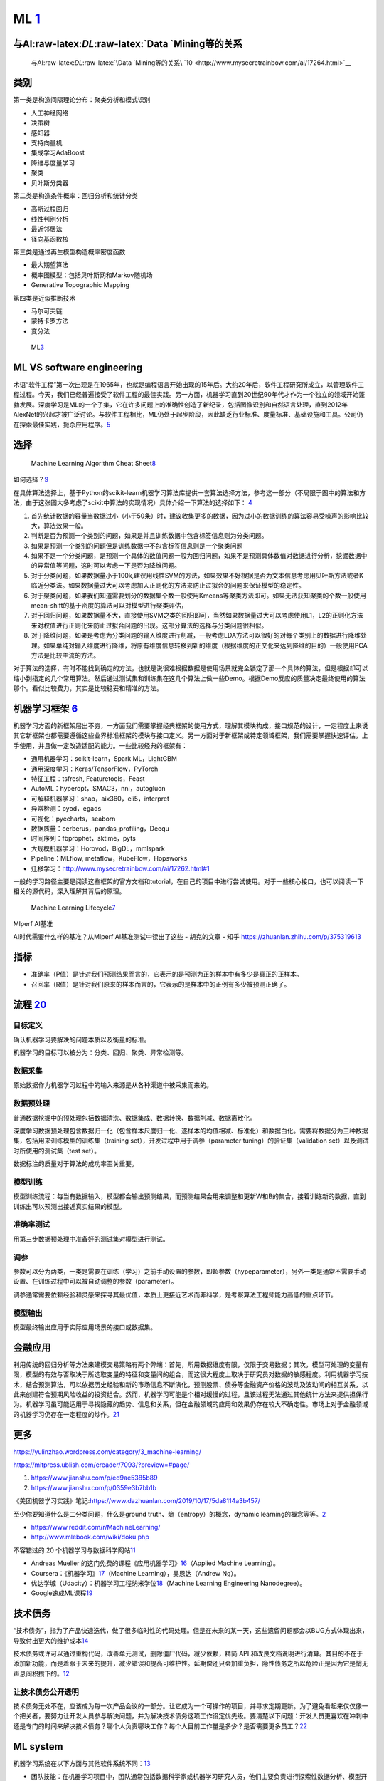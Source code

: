 
ML `1 <https://www.pianshen.com/article/66921228716/>`__
========================================================

与AI:raw-latex:`\DL`:raw-latex:`\Data `Mining等的关系
-----------------------------------------------------

.. figure:: ../img/ML_relate2AI.png

   与AI:raw-latex:`\DL`:raw-latex:`\Data `Mining等的关系\ `10 <http://www.mysecretrainbow.com/ai/17264.html>`__

类别
----

第一类是构造间隔理论分布：聚类分析和模式识别

-  人工神经网络
-  决策树
-  感知器
-  支持向量机
-  集成学习AdaBoost
-  降维与度量学习
-  聚类
-  贝叶斯分类器

第二类是构造条件概率：回归分析和统计分类

-  高斯过程回归
-  线性判别分析
-  最近邻居法
-  径向基函数核

第三类是通过再生模型构造概率密度函数

-  最大期望算法
-  概率图模型：包括贝叶斯网和Markov随机场
-  Generative Topographic Mapping

第四类是近似推断技术

-  马尔可夫链
-  蒙特卡罗方法
-  变分法

.. figure:: ../img/ML.png

   ML\ `3 <http://www.uml.org.cn/devprocess/201910163.asp>`__

ML VS software engineering
--------------------------

术语“软件工程”第一次出现是在1965年，也就是编程语言开始出现的15年后。大约20年后，软件工程研究所成立，以管理软件工程过程。今天，我们已经普遍接受了软件工程的最佳实践。另一方面，机器学习直到20世纪90年代才作为一个独立的领域开始蓬勃发展。深度学习是ML的一个子集，它在许多问题上的准确性创造了新纪录，包括图像识别和自然语言处理，直到2012年AlexNet的兴起才被广泛讨论。与软件工程相比，ML仍处于起步阶段，因此缺乏行业标准、度量标准、基础设施和工具。公司仍在探索最佳实践，扼杀应用程序。\ `5 <https://radiant-brushlands-42789.herokuapp.com/towardsdatascience.com/how-to-manage-machine-learning-products-part-1-386e7011258a>`__

选择
----

.. figure:: ../img/ML_cheat_sheet.png

   Machine Learning Algorithm Cheat
   Sheet\ `8 <https://docs.microsoft.com/en-us/azure/machine-learning/algorithm-cheat-sheet>`__

如何选择？\ `9 <https://docs.microsoft.com/en-us/azure/machine-learning/how-to-select-algorithms>`__

在具体算法选择上，基于Python的scikit-learn机器学习算法库提供一套算法选择方法，参考这一部分（不局限于图中的算法和方法，由于这张图大多考虑了scikit中算法的实现情况）具体介绍一下算法的选择如下：
`4 <https://zhuanlan.zhihu.com/p/36870462>`__

1. 首先统计数据的容量当数据过小（小于50条）时，建议收集更多的数据，因为过小的数据训练的算法容易受噪声的影响比较大，算法效果一般。
2. 判断是否为预测一个类别的问题，如果是并且训练数据中包含标签信息则为分类问题。
3. 如果是预测一个类别的问题但是训练数据中不包含标签信息则是一个聚类问题
4. 如果不是一个分类问题，是预测一个具体的数值问题一般为回归问题，如果不是预测具体数值对数据进行分析，挖掘数据中的异常值等问题，这时可以考虑一下是否为降维问题。
5. 对于分类问题，如果数据量小于100k,建议用线性SVM的方法，如果效果不好根据是否为文本信息考虑用贝叶斯方法或者K临近分类法。如果数据量过大可以考虑加入正则化的方法来防止过拟合的问题来保证模型的稳定性。
6. 对于聚类问题，如果我们知道需要划分的数据集个数一般使用Kmeans等聚类方法即可。如果无法获知聚类的个数一般使用mean-shift的基于密度的算法可以对模型进行聚类评估，
7. 对于回归问题，如果数据量不大，直接使用SVM之类的回归即可，当然如果数据量过大可以考虑使用L1，L2的正则化方法来对权值进行正则化来防止过拟合问题的出现。这部分算法的选择与分类问题很相似。
8. 对于降维问题，如果是考虑为分类问题的输入维度进行削减，一般考虑LDA方法可以很好的对每个类别上的数据进行降维处理。如果单纯对输入维度进行降维，将原有维度信息转移到新的维度（根据维度的正交化来达到降维的目的）一般使用PCA方法是比较主流的方法。

对于算法的选择，有时不能找到确定的方法，也就是说很难根据数据是使用场景就完全锁定了那一个具体的算法，但是根据却可以缩小到指定的几个常用算法。然后通过测试集和训练集在这几个算法上做一些Demo。根据Demo反应的质量决定最终使用的算法那个。看似比较费力，其实是比较稳妥和精准的方法。

机器学习框架 `6 <https://zhuanlan.zhihu.com/p/192633890>`__
-----------------------------------------------------------

机器学习方面的新框架层出不穷，一方面我们需要掌握经典框架的使用方式，理解其模块构成，接口规范的设计，一定程度上来说其它新框架也都需要遵循这些业界标准框架的模块与接口定义。另一方面对于新框架或特定领域框架，我们需要掌握快速评估，上手使用，并且做一定改造适配的能力。一些比较经典的框架有：

-  通用机器学习：scikit-learn，Spark ML，LightGBM
-  通用深度学习：Keras/TensorFlow，PyTorch
-  特征工程：tsfresh, Featuretools，Feast
-  AutoML：hyperopt，SMAC3，nni，autogluon
-  可解释机器学习：shap，aix360，eli5，interpret
-  异常检测：pyod，egads
-  可视化：pyecharts，seaborn
-  数据质量：cerberus，pandas_profiling，Deequ
-  时间序列：fbprophet，sktime，pyts
-  大规模机器学习：Horovod，BigDL，mmlspark
-  Pipeline：MLflow, metaflow，KubeFlow，Hopsworks
-  迁移学习：http://www.mysecretrainbow.com/ai/17262.html#1

一般的学习路径主要是阅读这些框架的官方文档和tutorial，在自己的项目中进行尝试使用。对于一些核心接口，也可以阅读一下相关的源代码，深入理解其背后的原理。

.. figure:: ../img/ML_lifecycle.png

   Machine Learning
   Lifecycle\ `7 <https://databricks.com/solutions/machine-learning>`__

Mlperf AI基准

AI时代需要什么样的基准？从Mlperf AI基准测试中读出了这些 - 胡克的文章 -
知乎 https://zhuanlan.zhihu.com/p/375319613

指标
----

-  准确率（P值）是针对我们预测结果而言的，它表示的是预测为正的样本中有多少是真正的正样本。
-  召回率（R值）是针对我们原来的样本而言的，它表示的是样本中的正例有多少被预测正确了。

流程 `20 <http://www.woshipm.com/pmd/2942899.html>`__
-----------------------------------------------------

目标定义
~~~~~~~~

确认机器学习要解决的问题本质以及衡量的标准。

机器学习的目标可以被分为：分类、回归、聚类、异常检测等。

数据采集
~~~~~~~~

原始数据作为机器学习过程中的输入来源是从各种渠道中被采集而来的。

数据预处理
~~~~~~~~~~

普通数据挖掘中的预处理包括数据清洗、数据集成、数据转换、数据削减、数据离散化。

深度学习数据预处理包含数据归一化（包含样本尺度归一化、逐样本的均值相减、标准化）和数据白化。需要将数据分为三种数据集，包括用来训练模型的训练集（training
set），开发过程中用于调参（parameter tuning）的验证集（validation
set）以及测试时所使用的测试集（test set）。

数据标注的质量对于算法的成功率至关重要。

模型训练
~~~~~~~~

模型训练流程：每当有数据输入，模型都会输出预测结果，而预测结果会用来调整和更新W和B的集合，接着训练新的数据，直到训练出可以预测出接近真实结果的模型。

准确率测试
~~~~~~~~~~

用第三步数据预处理中准备好的测试集对模型进行测试。

调参
~~~~

参数可以分为两类，一类是需要在训练（学习）之前手动设置的参数，即超参数（hypeparameter），另外一类是通常不需要手动设置、在训练过程中可以被自动调整的参数（parameter）。

调参通常需要依赖经验和灵感来探寻其最优值，本质上更接近艺术而非科学，是考察算法工程师能力高低的重点环节。

模型输出
~~~~~~~~

模型最终输出应用于实际应用场景的接口或数据集。

金融应用
--------

利用传统的回归分析等方法来建模交易策略有两个弊端：首先，所用数据维度有限，仅限于交易数据；其次，模型可处理的变量有限，模型的有效与否取决于所选取变量的特征和变量间的组合，而这很大程度上取决于研究员对数据的敏感程度。利用机器学习技术，结合预测算法，可以依据历史经验和新的市场信息不断演化，预测股票、债券等金融资产价格的波动及波动间的相互关系，以此来创建符合预期风险收益的投资组合。然而，机器学习可能是个相对缓慢的过程，且该过程无法通过其他统计方法来提供担保行为。机器学习虽可能适用于寻找隐藏的趋势、信息和关系，但在金融领域的应用和效果仍存在较大不确定性。市场上对于金融领域的机器学习仍存在一定程度的炒作。\ `21 <http://www.cstf.org.cn/newsdetail.asp?types=36&num=1165>`__

更多
----

https://yulinzhao.wordpress.com/category/3_machine-learning/

https://mitpress.ublish.com/ereader/7093/?preview=#page/

1. https://www.jianshu.com/p/ed9ae5385b89
2. https://www.jianshu.com/p/0359e3b7bb1b

《美团机器学习实践》笔记:https://www.dazhuanlan.com/2019/10/17/5da8114a3b457/

至少你要知道什么是二分类问题，什么是ground
truth、熵（entropy）的概念，dynamic
learning的概念等等。\ `2 <http://www.uml.org.cn/DevProcess/201712283.asp>`__

-  https://www.reddit.com/r/MachineLearning/
-  http://www.mlebook.com/wiki/doku.php

不容错过的 20
个机器学习与数据科学网站\ `11 <https://libertydream.github.io/2020/02/16/20%E4%B8%AA%E4%B8%8D%E5%AE%B9%E9%94%99%E8%BF%87%E7%9A%84AI%E8%B5%84%E6%BA%90/>`__

-  Andreas Mueller
   的这门免费的课程《应用机器学习》\ `16 <https://www.infoq.cn/article/IPDVRNxwJVsx3ZGrgwzW>`__\ （Applied
   Machine Learning）。
-  Coursera：《机器学习》\ `17 <https://www.coursera.org/learn/machine-learning?utm_source=gg&utm_medium=sem&utm_content=07-StanfordML-US&campaignid=685340575&adgroupid=32639001781&device=c&keyword=machine%20learning%20programming%20tutorial&matchtype=b&network=g&devicemodel=&adpostion=&creativeid=243289762754&hide_mobile_promo&gclid=EAIaIQobChMIhY7m1Pfa6wIVtR6tBh0UCQAJEAAYASAAEgJcV_D_BwEhttps://www.coursera.org/learn/machine-learning?utm_source=gg&utm_medium=sem&utm_content=07-StanfordML-US&campaignid=685340575&adgroupid=32639001781&device=c&keyword=machine%20learning%20programming%20tutorial&matchtype=b&network=g&devicemodel=&adpostion=&creativeid=243289762754&hide_mobile_promo&gclid=EAIaIQobChMIhY7m1Pfa6wIVtR6tBh0UCQAJEAAYASAAEgJcV_D_BwE>`__\ （Machine
   Learning），吴恩达（Andrew Ng）。
-  优达学城（Udacity）：机器学习工程纳米学位\ `18 <https://www.udacity.com/course/machine-learning-engineer-nanodegree--nd009t>`__\ （Machine
   Learning Engineering Nanodegree）。
-  Google速成ML课程\ `19 <https://developers.google.com/machine-learning/crash-course/static-vs-dynamic-training/video-lecture?hl=zh-cn#:~:text=%E4%BB%8E%E5%B9%BF%E4%B9%89%E4%B8%8A%E8%AE%B2%EF%BC%8C%E8%AE%AD%E7%BB%83,%E6%A8%A1%E5%9E%8B%E9%87%87%E7%94%A8%E5%9C%A8%E7%BA%BF%E8%AE%AD%E7%BB%83%E6%96%B9%E5%BC%8F%E3%80%82>`__

技术债务
--------

“技术债务”，指为了产品快速迭代，做了很多临时性的代码处理。但是在未来的某一天，这些遗留问题都会以BUG方式体现出来，导致付出更大的维护成本\ `14 <http://www.woshipm.com/pmd/3024508.html>`__

技术债务或许可以通过重构代码，改善单元测试，删除僵尸代码，减少依赖，精简
API
和改良文档说明进行清算。其目的不在于添加新功能，而是着眼于未来的提升，减少错误和提高可维护性。延期偿还只会加重负担，隐性债务之所以危险正是因为它是悄无声息间积攒下的。\ `12 <https://libertydream.github.io/2020/05/10/ML%E9%9A%90%E6%80%A7%E5%80%BA%E5%8A%A1/>`__

让技术债务公开透明
~~~~~~~~~~~~~~~~~~

技术债务无处不在，应该成为每一次产品会议的一部分。让它成为一个可操作的项目，并寻求定期更新。为了避免看起来仅仅像一个把关者，要努力让开发人员参与解决问题，并为解决技术债务这项工作设定优先级。要清楚以下问题：开发人员更喜欢在冲刺中还是专门的时间来解决技术债务？哪个人负责哪块工作？每个人目前工作量是多少？是否需要更多员工？\ `22 <https://xie.infoq.cn/article/ae3c570bea05c03db982c4f1b>`__

ML system
---------

机器学习系统在以下方面与其他软件系统不同：\ `13 <https://cloud.google.com/solutions/machine-learning/mlops-continuous-delivery-and-automation-pipelines-in-machine-learning?hl=zh-cn>`__

-  团队技能：在机器学习项目中，团队通常包括数据科学家或机器学习研究人员，他们主要负责进行探索性数据分析、模型开发和实验。这些成员可能不是经验丰富的、能够构建生产级服务的软件工程师。
-  开发：机器学习在本质上具有实验性。您应该尝试不同的特征、算法、建模技术和参数配置，以便尽快找到问题的最佳解决方案。您所面临的挑战在于跟踪哪些方案有效、哪些方案无效，并在最大程度提高代码重复使用率的同时维持可重现性。
-  测试：测试机器学习系统比测试其他软件系统更复杂。除了典型的单元测试和集成测试之外，您还需要验证数据、评估经过训练的模型质量以及验证模型。
-  部署：在机器学习系统中，部署不是将离线训练的机器学习模型部署为预测服务那样简单。机器学习系统可能会要求您部署多步骤流水线以自动重新训练和部署模型。此流水线会增加复杂性，并要求您自动执行部署之前由数据科学家手动执行的步骤，以训练和验证新模型。
-  生产：机器学习模型的性能可能会下降，不仅是因为编码不理想，而且也因为数据资料在不断演变。换句话说，与传统的软件系统相比，模型可能会通过更多方式衰退，而您需要考虑这种降级现象。因此，您需要跟踪数据的摘要统计信息并监控模型的在线性能，以便系统在值与预期不符时发送通知或回滚。

More\ `15 <https://libertydream.github.io/2020/05/10/ML%E9%9A%90%E6%80%A7%E5%80%BA%E5%8A%A1/>`__
Resources

https://huyenchip.com/ml-interviews-book/contents/4.3-resources.html
